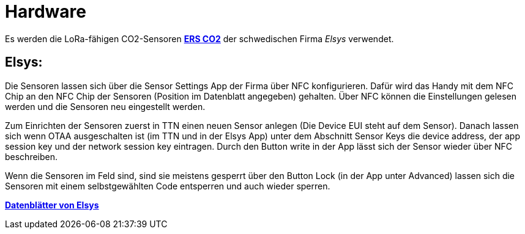 # Hardware

Es werden die LoRa-fähigen CO2-Sensoren *link:Elsys_ERS_CO2/Elsys_ERS_CO2_doku.adoc[ERS CO2]* der schwedischen Firma _Elsys_ verwendet. 

## Elsys:

Die Sensoren lassen sich über die Sensor Settings App der Firma über NFC konfigurieren. Dafür wird das Handy mit dem NFC Chip an den NFC Chip der Sensoren (Position im Datenblatt angegeben) gehalten. Über NFC können die Einstellungen gelesen werden und die Sensoren neu eingestellt werden.

Zum Einrichten der Sensoren zuerst in TTN einen neuen Sensor anlegen (Die Device EUI steht auf dem Sensor). Danach lassen sich wenn OTAA ausgeschalten ist (im TTN und in der Elsys App) unter dem Abschnitt Sensor Keys die device address, der app session key und der network session key eintragen. Durch den Button write in der App lässt sich der Sensor wieder über NFC beschreiben.

Wenn die Sensoren im Feld sind, sind sie meistens gesperrt über den Button Lock (in der App unter Advanced) lassen sich die Sensoren mit einem selbstgewählten Code entsperren und auch wieder sperren.

*https://www.elsys.se/en/documents-firmware/[Datenblätter von Elsys]*

